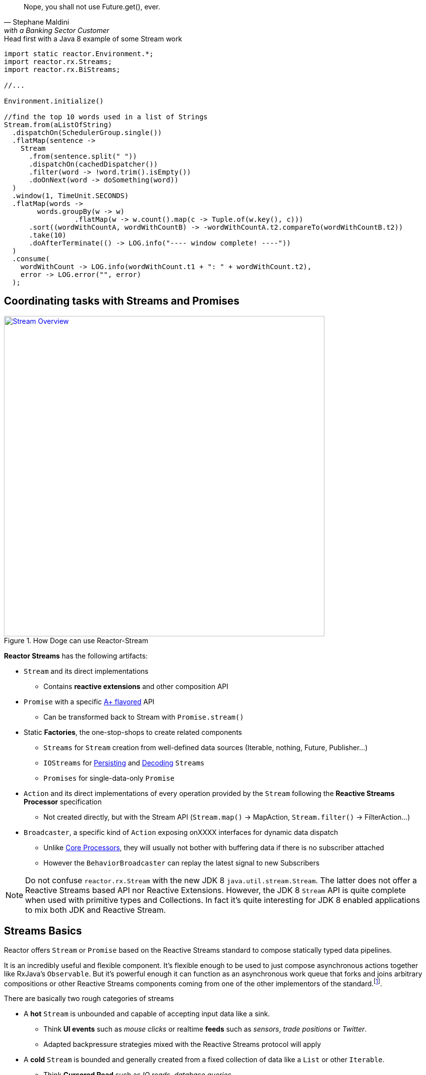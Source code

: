 :prewrap:

"Nope, you shall not use Future.get(), ever."
-- Stephane Maldini, with a Banking Sector Customer

.Head first with a Java 8 example of some Stream work
[source,java]
----
import static reactor.Environment.*;
import reactor.rx.Streams;
import reactor.rx.BiStreams;

//...

Environment.initialize()

//find the top 10 words used in a list of Strings
Stream.from(aListOfString)
  .dispatchOn(SchedulerGroup.single())
  .flatMap(sentence ->
    Stream
      .from(sentence.split(" "))
      .dispatchOn(cachedDispatcher())
      .filter(word -> !word.trim().isEmpty())
      .doOnNext(word -> doSomething(word))
  )
  .window(1, TimeUnit.SECONDS)
  .flatMap(words ->
    	words.groupBy(w -> w)
        	 .flatMap(w -> w.count().map(c -> Tuple.of(w.key(), c)))
      .sort((wordWithCountA, wordWithCountB) -> -wordWithCountA.t2.compareTo(wordWithCountB.t2))
      .take(10)
      .doAfterTerminate(() -> LOG.info("---- window complete! ----"))
  )
  .consume(
    wordWithCount -> LOG.info(wordWithCount.t1 + ": " + wordWithCount.t2),
    error -> LOG.error("", error)
  );
----

[[streams]]
== Coordinating tasks with Streams and Promises

.How Doge can use Reactor-Stream
image::images/streams-overview.png[Stream Overview, width=650, align="center", link="images/streams-overview.png"]


*Reactor Streams* has the following artifacts:

****
* `Stream` and its direct implementations
** Contains *reactive extensions* and other composition API
* `Promise` with a specific https://promisesaplus.com[A+ flavored] API
** Can be transformed back to Stream with `Promise.stream()`
* Static *Factories*, the one-stop-shops to create related components
** `Streams` for `Stream` creation from well-defined data sources (Iterable, nothing, Future, Publisher...)
** `IOStreams` for <<streams.adoc#streams-persistent, Persisting>> and <<core-codec#core-codecs, Decoding>> `Streams`
** `Promises` for single-data-only `Promise`
* `Action` and its direct implementations of every operation provided by the `Stream` following the *Reactive Streams Processor* specification
** Not created directly, but with the Stream API (`Stream.map()` -> MapAction, `Stream.filter()` -> FilterAction...)
* `Broadcaster`, a specific kind of `Action` exposing onXXXX interfaces for dynamic data dispatch
** Unlike <<core-processor#core-processor,Core Processors>>, they will usually not bother with buffering data if there is no subscriber attached
** However the `BehaviorBroadcaster` can replay the latest signal to new Subscribers
****

[NOTE]
Do not confuse `reactor.rx.Stream` with the new JDK 8 `java.util.stream.Stream`. The latter does not offer a Reactive Streams based API nor Reactive Extensions. However, the JDK 8 `Stream` API is quite complete when used with primitive types and Collections. In fact it's quite interesting for JDK 8 enabled applications to mix both JDK and Reactive Stream.

[[streams-basics]]
== Streams Basics
Reactor offers `Stream` or `Promise` based on the Reactive Streams standard to compose statically typed data pipelines.

It is an incredibly useful and flexible component. It's flexible enough to be used to just compose asynchronous actions together like RxJava's `Observable`. But it's powerful enough it can function as an asynchronous work queue that forks and joins arbitrary compositions or other Reactive Streams components coming from one of the other implementors of the standard.footnoteref:[reactive-streams-implementors, including http://akka.io[Akka Streams], http://ratpack.io[Ratpack], and https://github.com/ReactiveX/RxJava[RxJava]].

.There are basically two rough categories of streams
****
* A *hot* `Stream` is unbounded and capable of accepting input data like a sink.
** Think *UI events* such as _mouse clicks_ or realtime *feeds* such as _sensors_, _trade positions_ or _Twitter_.
** Adapted backpressure strategies mixed with the Reactive Streams protocol will apply
* A *cold* `Stream` is bounded and generally created from a fixed collection of data like a `List` or other `Iterable`.
** Think *Cursored Read* such as _IO reads_, _database queries_,
** Automatic Reactive Streams backpressure will apply
****

[NOTE]
====
As seen <<core.adoc#core-dispatchers, previously>>, Reactor uses an `Environment` to keep sets of `Dispatcher` instances around for shared use in a given JVM (and classloader). An `Environment` instance can be created and passed around in an application to avoid classloading segregation issues or the static helpers can be used. Throughout the examples on this site, we'll use the static helpers and encourage you to do likewise. To do that, you'll need to initialize the static `Environment` somewhere in your application.

[source,java]
----
static {
  Environment.initialize();
}
----
====

== Creating Streams and Promises

This is where you start if you are the owner of the data-source and want to just make it Reactive with direct access to various _Reactive Extensions_ and _Reactive Streams_ capacities.

Sometimes it's also a case for expanding an existing *Reactive Stream Publisher* with `Stream` API and we, fortunately, offer one-shot static API to proceed to the conversion.

Extending existing Reactor `Stream` like we do with `IterableStream`, `SingleValueStream` etc is also an incentive option to create a `Publisher` ready source (Stream implements it) injected with Reactor API.

[IMPORTANT]
====
Streams and Promises are relatively inexpensive, our microbenchmark suite succeeds into creating more than 150M/s on commodity hardware.
Most of the Streams stick to the *Share-Nothing* pattern, only creating new immutable objects when required.

Every operation will return a new instance:
[source, java]
----
Stream<A> stream = Stream.just(a);
Stream<B> transformedStream = stream.map(transformationToB);

Assert.isTrue(transformationStream != stream);
stream.subscribe(subscriber1); //subscriber1 will see the data A unaltered
transformedStream.subscribe(subscriber2); //subscriber2 will see the data B after transformation from A.

//Note that these two subscribers will materialize independent stream pipelines, a process we also call lifting
----
====

=== From Cold Data Sources

You can create a `Stream` from a variety of sources, including an `Iterable` of known values, a single value to use as the basis for a flow of tasks, or even from blocking structures such as `Future` of `Supplier`.

.Stream.just()
[source,java]
----
Stream<String> st = Stream.just("Hello ", "World", "!"); // <1>

st.dispatchOn(Environment.cachedDispatcher()) // <2>
  .map(String::toUpperCase) // <3>
  .consume(s -> System.out.printf("%s greeting = %s%n", Thread.currentThread(), s)); // <4>
----
<1> Create a `Stream` from a known value but do not assign a default `Dispatcher`.
<2> `.dispatchOn(Dispatcher)` tells the `Stream` which thread to execute tasks on. Use this to move execution from one thread to another.
<3> Transform the input using a commonly-found convention: the map() method.
<4> Produce demand on the pipeline, which means "start processing now". It's an optimize shortcut for `subscribe(Subscriber)` where the Subscriber just requests Long.MAX_VALUE by default.

[IMPORTANT]
Cold Data Sources will be replayed from start for every fresh Subscriber passed to `Stream.subscribe(Subscriber)`, and, therefore, duplicate consuming is possible.

.Creating pre-determined Streams and Promises
[cols="2,1", options="header"]
|===

|Factory method
|Data Type
2+^.^h|Role

|Stream.<T>empty()
|T
2+|Only emit `onComplete()` once *requested by its Subscriber*.

|Stream.<T>never()
|T
2+|Never emit anything. Useful for keep-alive behaviors.

|Stream.<T, Throwable>error(*Throwable*)
|T
2+|Only emit `onError(Throwable)`.

|Stream.from(*Future<T>*)
|T
2+|Block the `Subscription.request(long)` on the passed `Future.get()` that might emit `onNext(T)` and `onComplete()` otherwise `onError(Throwable)` for any exception.

|Stream.from(*T[]*)
|T
2+|Emit N `onNext(T)` elements everytime `Subscription.request(N)` is invoked. If N == Long.MAX_VALUE, emit everything. Once all the array has been read, emit `onComplete()`.

|Stream.from(*Iterable<T>*)
|T
2+|Emit N `onNext(T)` elements everytime `Subscription.request(N)` is invoked. If N == Long.MAX_VALUE, emit everything. Once all the array has been read, emit `onComplete()`.

|Stream.range(*long*, _long_)
|Long
2+|Emit a sequence of N `onNext(Long)` everytime `Subscription.request(N)` is invoked. If N == Long.MAX_VALUE, emit everything. Once the inclusive upper bound been read, emit `onComplete()`.

|Stream.just(T, _T, T, T, T, T, T, T_)
|T
2+|An optimization over `Stream.from(Iterable)` that just behaves similarly. Also useful to emit Iterable, Array or Future without colliding with the Stream.from() signatures.

|Stream.generate(*Supplier<T>*)
|T
2+|Emit `onNext(T)` from the producing `Supplier.get()` factory everytime `Subscription.request(N)` is called. The demand N is ignored as only one data is emitted. When a null value is returned, emit `onComplete()`.

|Promise.syncTask(Supplier<T>), Promise.task(Supplier<T>)
|T
2+|Emit a single `onNext(T)` and `onComplete()` from the producing `Supplier.get()` on the first `Subscription.request(N)` received. The demand N is ignored.

|Promise.success(*T*)
|T
2+|Emit `onNext(T)` and `onComplete()` whenever a `Subscriber` is provided to `Promise.subscribe(Subscriber)`.

|Promise.<T>error(*Throwable*)
|T
2+|Emit `onError(Throwable)` whenever a `Subscriber` is subscribed is provided to `Promise.subscribe(Subscriber)`.

|===

[[streams-reactivestreams]]
=== From Existing Reactive Publishers

Existing Reactive Streams `Publishers` can very well be from other implementations, including the user ones, or from Reactor itself.

The use cases include:
****
* <<streams.adoc#streams-combine, Combinatory API>> to coordinate various data sources.
* Lazy resource access, reading a Data Source on subscribe or on request, e.g. _Remote HTTP calls_.
* Data-oriented operations such as Key/Value `Tuples Streams`, `Persistent Streams` or Decoding.
* Plain Publisher decoration with `Stream API`
****

.Stream.concat() and Stream.from() in action
[source,java]
----
Processor<String,String> processor = TopicProcessor.create();

Stream<String> st1 = Stream.just("Hello "); // <1>
Stream<String> st2 = Stream.just("World "); // <1>
Stream<String> st3 = Stream.from(processor); // <2>

Stream.concat(st1, st2, st3) // <3>
  .reduce( (prev, next) -> prev + next ) // <4>
  .consume(s -> System.out.printf("%s greeting = %s%n", Thread.currentThread(), s)); // <5>

processor.onNext("!");
processor.onComplete();
----
<1> Create a `Stream` from a known value.
<2> Decorate the core processor with `Stream` API. Note that `Stream.concat()` would have accepted the processor directly as a valid Publisher argument.
<3> Concat the 3 upstream sources (all st1, then all st2, then all st3).
<4> Accumulate the input 2 by 2 and emit the result on upstream completion, after the last complete from st3.
<5> Produce demand on the pipeline, which means "start processing now".

.Creating from available Reactive Streams Publishers
[cols="2,1"]
|===

h|Factory method
|Data Type
2+|Role

2+|

h|Stream.create(*Publisher<T>*)
|T
2+|Only subscribe to the passed `Publisher` when the first `Subscription.request(N)` hits the returned `Stream`.
Therefore, it supports malformed Publishers that do not invoke `Subscriber.onSubscribe(Subscription)` as required per specification.

h|Stream.from(*Publisher<T>*)
|T
2+|A simple delegating `Stream` to the passed `Publisher.subscribe(Subscriber<T>)` argument. Only supports _well formed_ Publishers correctly using the Reactive Streams protocol:

onSubscribe > onNext\* > (onError \| onComplete)

h|Stream.defer(*Supplier<Publisher<T>>*)
|T
2+|A lazy Publisher access using the level of indirection provided by `Supplier.get()` every time `Stream.subscribe(Subscriber)` is called.

h|Stream.generate(*BiConsumer<Long,SubscriberWithContext<T, C>*, _Function<Subscriber<T>,C>, Consumer<C>_)
|T
2+|A Stream generator with explicit callbacks for each `Subscriber` request, start and stop events. similar to `Stream.create(Publisher)` minus the boilerplate for common use.

h|Stream.switchOnNext(*Publisher<Publisher<T>>*)
|T
2+|A Stream alterning in FIFO order between emitted `onNext(Publisher<T>)` from the passed Publisher. The signals will result in downstream Subscriber<T> receiving the next Publisher sequence of `onNext(T)`.
It might interrupt a current upstream emission when the `onNext(Publisher<T>)` signal is received.

h|Stream.concat(*Publisher<T>*, _Publisher<T>*_)

Stream.concat(*Publisher<Publisher<T>>*)
|T
2+|If a Publisher<T> is already emitting, wait for it to `onComplete()` before draining the next pending Publisher<T>. As the name suggests its useful to http://rxmarbles.com/#concat[concat various datasources] and keep ordering right.

h|Stream.merge(*Publisher<T>, Publisher<T>*, Publisher<T>*)

Stream.merge(*Publisher<Publisher<T>>*)
|T
2+|http://rxmarbles.com/#merge[Accept multiple sources] and *interleave* their respective sequence. Order won't be preserved like with `concat`. Demand from a Subscriber will be split between various sources with a minimum of 1 to make sure everyone has a chance to send something.

h|Stream.combineLatest(*Publisher<T1>, Publisher<T2>*, _Publisher<T3-N> x6_, *Function<Tuple2-N, C>*)
|C
2+|http://rxmarbles.com/#combineLatest[Combine most recent emitted elements] from the passed sources using the given aggregating `Function`.

h|Stream.zip(*Publisher<T1>, Publisher<T2>,* _Publisher<T3-N> x6_, *Function<Tuple2-N, C>*)
|C
2+|http://rxmarbles.com/#zip[Combine most recent elements once], every time a source has emitted a signal, apply the given `Function` and clear the temporary aggregate. Effectively it's a flexible _join_ mechanism for multiple types of sources.

h|Stream.join(*Publisher<T>, Publisher<T>*, _Publisher<T> x6_)
|List<T>
2+|A shortcut for zip that only aggregates each complete aggregate in a List matching the order of the passed argument sources.

h|Stream.await(*Publisher<>*, _long, unit, boolean_)
|void
2+|Block the calling thread until `onComplete` of the passed `Publisher`. Optional arguments to tune the timeout and the need to request data as well can be passed. It will throw an exception if the final state is `onError`.

h|IOStream.<K,V>persistentMap(*String*, _deleteOnExit_)
|V
2+|<<streams.adoc#streams-persistent, A simple shortcut over ChronicleStream constructors>>, a disk-based log appender/tailer. The name argument must match an existing persistent queue under /tmp/persistent-queue\[name\].

h|IOStream.<K,V>persistentMapReader(*String*)
|V
2+|<<streams.adoc#streams-persistent, A simple shortcut over ChronicleReaderStream constructors>>, a disk-based log tailer. The name argument must match an existing persistent queue under /tmp/persistent-queue\[name\].

h|IOStream.decode(*Codec<SRC, IN, ?>, Publisher<SRC>*)
|IN
2+|Use <<core.adoc#core-codecs, Codec decoder>> to decode the passed source data type into *IN* type.

h|Promise.when(*Promise<T1>, Promise<T2>*, _Promise<T3-N> x6_)
|TupleN<T1,T2,\*?>
2+|Join all unique results from `Promises` and provide for the new `Promise` with the aggregated `Tuple`.

h|Promise.any(*Promise<T>, Promise<T>*, _Promise<T> x6_)
|T
2+|Pick the first signal available among the passed promises and `onNext(T)` the returned `Promise` with this result.

h|Promise.multiWhen(*Promise<T>, Promise<T>*, _Promise<T> x6_)
|List<T>
2+|Join all unique results from `Promises` and provide for the new `Promise` with the aggregated `List`. The difference with the `when` alternative is that the type of promises must match.

|===

=== From Custom Reactive Publishers

Over time, the Reactor user will become more familiar with *Reactive Streams*. That's the perfect moment to start creating custom reactive data-sources!
Usually the implementor would have to respect the specification and verify his work with the *reactive-streams-tck* dependency.
Respecting the contract requires a *Subscription* and a call to *onSubscribe* + a *request(long)* before sending any data.

However Reactor allows some flexibility to only deal with the message passing part and will automatically provide the buffering *Subscription* transparently,
the difference is demonstrated in the code sample below.

.Stream.create and Stream.defer in action
[source,java]
----
final Stream<String> stream1 = Stream.create(new Publisher<String>() {
  @Override
  public void subscribe(Subscriber<? super String> sub) {
    sub.onSubscribe(new Subscription() { // <1>
      @Override
      public void request(long demand) {
        if(demand == 2L){
          sub.onNext("1");
          sub.onNext("2");
          sub.onComplete();
        }
      }

      @Override
      public void cancel() {
        System.out.println("Cancelled!");
      }
    });
  }
});

final Stream<String> stream2 = Stream.create(sub -> {
  sub.onNext("3"); // <2>
  sub.onNext("4");
  sub.onComplete();
});

final AtomicInteger counterSubscriber = new AtomicInteger();

Stream<String> deferred = Stream.defer(() -> {
  if (counterSubscriber.incrementAndGet() == 1) { // <3>
    return stream1;
  }
  else {
     return stream2;
  }
});

deferred
  .consume(s -> System.out.printf("%s First subscription = %s%n", Thread.currentThread(), s));
deferred
  .consume(s -> System.out.printf("%s Second subscription = %s%n", Thread.currentThread(), s));
----
<1> Create a `Stream` from a custom valid `Publisher` which first calls `onSubscribe(Subscription)`.
<2> Create a `Stream` from a custom malformed `Publisher which skips `onSubscribe(Subscription)` and immediately calls `onNext(T)`.
<3> Create a `DeferredStream` that will alternate source Publisher<T> on each `Stream.subscribe` call, evaluating the total number of Subscribers,

Where to go from here? There are plenty of use cases that can benefit from a custom Publisher:

****
* Reactive Facade to convert any IO call with a matching demand and compose: HTTP calls (read N times), SQL queries (select max N), File reads (read N lines)...
* Async Facade to convert any hot data callback into a composable API: AMQP Consumer, Spring MessageChannel endpoint...
****

Reactor offers some reusable components to avoid the boilerplate checking you would have to do without extending exsiting Stream or `PushSubscription`

* Extending `PushSubscription` instead of implementing `Subscription` directly to benefit from terminal state (PushSubscription.isComplete())
* Using `Flux.create(args)` or `Stream.generate(args)` to use Functional consumers for every lifecycle step
(requested, stopped, started).
* Extending `Stream` instead of implementing `Publisher` directly to benefit from composition API

.Stream.generate, an alternative to create() minus some boilerplate
[source,java]
----
final Stream<String> stream = Stream.generate(
  (demand, sub) -> { // <1>
      sub.context(); // <2>
      if (demand >= 2L && !sub.isCancelled()) {
          sub.onNext("1");
          sub.onNext("2");
          sub.onComplete();
      }
  },
  sub -> 0, // <3>
  sub -> System.out.println("Cancelled!") // <4>
);

stream.consume(s -> System.out.printf("%s greeting = %s%n", Thread.currentThread(), s));
----
<1> Attach a request consumer reacting on `Subscriber` requests and passing the demand and the requesting subscriber.
<2> The _sub_ argument is actually a `SubscriberWithContext` possibly assigned with some initial state shared by all request callbacks.
<3> Executed once on start, this is also where we initialize the optional shared context; every request callback will receive 0 from `context()`
<4> Executed once on any terminal event : *cancel()*, *onComplete()* or *onError(e)*.

A good place to start coding the reactive streams way is to simply look at a more elaborate, back-pressure ready <<recipes.adoc#recipe-filestream, File Stream>>.

=== From Hot Data Sources

If you are dealing with an unbounded stream of data like what would be common with a web application that accepts user input via a REST interface, you probably want to use the "hot" variety of `Stream` in Reactor, which we call a link:/docs/api/index.html?reactor/rx/stream/Broadcaster.html[Broadcaster].

To use it, you simply declare a pipeline of composable, functional tasks on the `Broadcaster` and later call link:/docs/api/reactor/rx/stream/Broadcaster.html#onNext-O-[`Broadcaster.onNext(T)`] to publish values into the pipeline.

[NOTE]
`Broadcaster` is a valid `Processor` and `Consumer`. It's possible to `onSubscribe` a Broadcaster as it's also possible to use it as a `Consumer` delegating `Consumer.accept(T)` to `Broadcaster.onNext(T)`.

.Broadcaster.create()
[source,java]
----
Broadcaster<String> sink = Broadcaster.create(Environment.get()); // <1>

sink.map(String::toUpperCase) // <2>
    .consume(s -> System.out.printf("%s greeting = %s%n", Thread.currentThread(), s)); // <3>

sink.onNext("Hello World!"); // <4>
----
<1> Create a `Broadcaster` using the default, shared `RingBufferDispatcher` as the `Dispatcher`.
<2> Transform the input using a commonly-found convention: the map() method.
<3> `.consume()` is a "terminal" operation, which means it produces demand in Reactive Streams parlance.
<4> Publish a value into the pipeline, which will cause the tasks to be invoked.

[IMPORTANT]
Hot Data Sources will never be replayed. Subscribers will only see data from the moment they have been passed to `Stream.subscribe(Subscriber)`.
An exception applies for `BehaviorBroadcaster` (last emitted element is replayed); `Stream.timer()` and `Stream.period()` will also maintain unique timed cursors but will still ignore backpressure.

[IMPORTANT]
Subscribers will see new data N flowing through a Broadcaster every T+I^N^ *only* after they have subscribed at time T.

.Creating flexible Streams
[cols="3,1,1"]
|===

h|Factory
|Input
|Output
3+|Role

3+|

h|Stream.timer(*delay*, _unit, timer_)
|N/A
|Long
3+|Start a Timer on `Stream.subscribe(Subscriber)` call and emit a single `onNext(0L)` then `onComplete()` once the delay is elapsed. Be sure to pass the optional argument `Timer` if there is no current active `Environment`.
`Subscription.request(long)` will be ignored as no backpressure can apply to a scheduled emission.

h|Stream.period(*period*, _unit, timer_)
|N/A
|Long
3+|Start a Timer on `Stream.subscribe(Subscriber)` call and every period of time emit `onNext(N)` where N is an incremented counter starting from 0. Be sure to pass the optional argument `Timer` if there is no current active `Environment`.
`Subscription.request(long)` will be ignored as no backpressure can apply to a scheduled emission.

h|Stream.<T>switchOnNext()
|Publisher<T>
|T
3+|An `Action` which for the record is also a `Processor`. The `onNext(Publisher<T>)` signals will result in downstream `Subscriber<T>` receiving the next Publisher sequence of `onNext(T)`.
 It might interrupt a current upstream emission when the `onNext(Publisher<T>)` signal is received.

h|Broadcaster.<T>create(_Environment, Dispatcher_)
|T
|T
3+|Create a _hot_ bridge between any context allowed to call `onSubscribe`, `onNext`, `onComplete` or `onError` and a composable sequence of these signals under a `Stream`. If no subscribers are actively registered, next signals might trigger a `CancelException`. The optional `Dispatcher` and `Environment` arguments define where to emit each signal. Finally, a Broadcaster can be subscribed any time to a `Publisher`, like a `Stream`.

h|SerializedBroadcaster.create(_Environment, Dispatcher_)
|T
|T
3+|Similar to `Broadcaster.create()` but adds support for concurrent `onNext` from parallel contexts possibly calling the same broadcaster `onXXX` methods.

h|BehaviorBroadcaster.create(_Environment, Dispatcher_)
|T
|T
3+|Simlar to `Broadcaster.create()` but always replays the last data signal (if any) *and* the last terminal signal (`onComplete()`, `onError(Throwable)`) to the new Subscribers.

h|BehaviorBroadcaster.first(*T*, _Environment, Dispatcher_)
|T
|T
3+|Similar to `BehaviorBroadcaster` but starts with a default value T.


h|Stream.from(*Processor<I, O>*)
|I
|O
3+|A simple delegating `Stream` to the passed `Publisher.subscribe(Subscriber<O>)` argument. Only supports _well formed_ Publishers correctly using the Reactive Streams protocol:

onSubscribe > onNext\* > (onError \| onComplete)


h|Promise.<T>prepare(*Environment, Dispatcher*)

Promise.ready()
|T
|T
3+|Prepare a `Promise` ready to be called *exactly once* by any external context through `onNext`. Since it's a stateful container holding the result of the fulfilled promise, new subscribers will immediately run on the current thread.

|===


[TIP]
====
For Asynchronous broadcasting, always consider a <<core-processor.adoc#core-processor,Core Processor>> alternative to a `Broadcaster`:
****
* A Broadcaster will trigger a http://projectreactor.io/docs/api/reactor/core/processor/CancelException.html[CancelException] if there are no subscribers. A Core `RingBuffer*Processor` will always deliver buffered data to the first subscriber.
* Some `Dispatcher` types that can be assigned to a `Broadcaster` might not support concurrent `onNext`. Use `RingBuffer*Processor.share()` for an alternative, thread-safe, concurrent `onNext`.
* RingBuffer*Processor supports replaying an event canceled in-flight by a downstream subscriber if it's still running on the processor thread. A Broadcaster won't support replaying.
* RingBuffer*Processor are faster than their alternative Broadcaster with a RingBufferDispatcher
* WorkQueueProcessor supports scaling up with the number of attached subscribers.
* *Broadcaster might be promoted to a `Processor` in 2.5 anyway, achieving the same thing and removing the need for the Reactor user to struggle picking between `Processor` and `Broadcaster`*.
****
====

[[wireup]]
=== Wiring up a Stream

Streams operations -- except for a few exceptions like terminal actions and `multicast()` -- will never directly subscribe. Instead they will lazily prepare for subscribe.
This is usually called *lift* in Functional programming.

That basically means the Reactor `Stream` user will explicitely call `Stream.subscribe(Subscriber)` or, alternativly, *terminal* actions such as `Stream.consume(Consumer)` to materialize all the registered operations.
Before that `Actions` don't really exist. We use `Stream.lift(Supplier)` to defer the creation of these Actions until `Stream.subscribe(Subscriber)` is explicitely called.

Once everything is wired, each action maintains an upstream `Subscription` and a downstream `Subscription` and the Reactive Streams contract applies all along the pipeline.

[IMPORTANT]
Usually the terminal actions return a `Control` object instead of `Stream`.
This is an component you can use to request or cancel a pipeline without being inside a `Subscriber` context or implementing the full `Subscriber` contract.

.Wiring up 2 pipelines
[source, java]
----
import static reactor.Environment.*;
import reactor.rx.Streams;
import reactor.rx.Stream;
//...

Stream<String> stream = Stream.just("a","b","c","d","e","f","g","h");

//prepare two unique pipelines
Stream<String> actionChain1 = stream.map(String::toUpperCase).filter(w -> w.equals("C"));
Stream<Long> actionChain2 = stream.dispatchOn(SchedulerGroup.single()).take(5).count();

actionChain1.consume(System.out::println); //start chain1
InterruptableSubscriber<?> c = actionChain2.consume(System.out::println); //start chain2
//...
c.cancel(); //force this consumer to stop receiving data
----

.After Wiring
image::images/wiringup.png[The 2 Pipelines wired, width=650, align="center", link="images/wiringup.png"]

==== Publish/Subscribe
For *Fan-Out* to subscribers from a unified pipeline, `Stream.process(Processor)`, `Stream.multicast()`, `Stream.broadcastOn()` and `Stream.broadcastTo()` can be used.

.Sharing an upstream pipeline and wiring up 2 downstream pipelines
[source, java]
----
import static reactor.Environment.*;
import reactor.rx.Streams;
import reactor.rx.Stream;
//...

Stream<String> stream = Stream.just("a","b","c","d","e","f","g","h");

//prepare a shared pipeline
Stream<String> sharedStream = stream.doOnNext(System.out::println).multicast();

//prepare two unique pipelines
Stream<String> actionChain1 = sharedStream.map(String::toUpperCase).filter(w -> w.equals("C"));
Stream<Long> actionChain2 = sharedStream.take(5).count();

actionChain1.consume(System.out::println); //start chain1
actionChain2.consume(System.out::println); //start chain2
----

.After Wiring a Shared Stream
image::images/broadcast.png[The 3 Pipelines wired, width=650, align="center", link="images/broadcast.png"]


.Operations considered terminal or explicitely subscribing
[cols="2,1"]
|===

h|Stream<T> method
|Return Type
2+|Role

2+|

h|subscribe(*Subscriber<T>*)

_publishOn_
|void
2+|Subscribe the passed *Subscriber<T>* and materialize any pending upstream, wired up lazily (the implicit *lift* for non terminal operation). Note a Subscriber must request data if it expects some. The `dispatchOn` and `publishOn` alternatives provide for signaling `onSubscribe` using the passed `Dispatcher`.

h|consume(_Consumer<T>,Consumer<T>,Consumer<T>_)

_consumeOn_
|Control
2+|Call `subscribe` with a `ConsumerAction` which interacts with each passed `Consumer`, each time the interest signal is detected. It will `request(Stream.capacity())` to the received `Subscription`, which is `Long.MAX_VALUE` by default, which results in unbounded consuming. The `publishOn` and `consumeOn` alternatives provide for signalling `onSubscribe` using the passed `Dispatcher`. Returns a `Control` component to cancel the materialized `Stream`, if necessary. Note that `ConsumeAction` takes care of unbounded recursion if the `onNext(T)` signal triggers a blocking request.

h|consumeLater()
|Control
2+|Similar to `consume` but does not fire an initial `Subscription.request(long)`. The returned `Control` can be used to `request(long)` anytime.

h|batchConsume(*Consumer<T>*, _Consumer<T>, Consumer<T>_, *Function<Long,Long>*)

_batchConsumeOn_
|Control
2+|Similar to `consume` but will request the mapped `Long` demand given the previous demand and starting with the default `Stream.capacity()`. Useful for adapting the demand dynamically due to various factors.

h|adaptiveConsume(*Consumer<T>*, _Consumer<T>, Consumer<T>_, *Function<Stream<Long>,Publisher<Long>>*)

_adaptiveConsumeOn_
|Control
2+|Similar to `batchConsume` but will request the computed sequence of demand `Long`. It can be used to insert flow-control such as `Stream.timer()` to delay demand.

h|next()
|Promise<T>
2+|Return a `Promise<T>` that is actively subscribing to the `Stream`, materializing it, and requesting a single data before unregistering. The immediate next signal `onNext(T)`, `onComplete()` or `onError(Throwable)` will fulfill the promise.

h|toList()
|Promise<List<T>>
2+|Similar to `next()` but will wait until the entire sequence has been produced (`onComplete()`) and pass the accumulated `onNext(T)` in a single `List<T>` fulfilling the returned promise.

h|Stream.toBlockingQueue()
|CompletableBlockingQueue<T>
2+|Subscribe to the `Stream` and return an iterable blocking `Queue<T>` accumulating all `onNext` signals. `CompletableBlockingQueue.isTerminated()` can be used as a condition to exit a blocking `poll()` loop.

h|cache()
|Stream<T>
2+|Turn any Stream into a *Cold* Stream, able to replay all the sequence of signals individually for each Subscriber.
Due to the unbounded nature of the action, you should probably use it only with small(ish) sequences.

h|multicast()

broadcastOn(Environment, Dispatcher)
|Stream<T>
2+|Turn Any Stream into a *Hot* Stream. This will prevent pipeline duplication by immediately materializing the `Stream` and be ready to publish the signal to N Subscribers downstream.
The demand will be aggregated from all child Subscribers.

h|broadcastTo(*Subscriber<T>*)
|Subscriber<T>
2+|An alternative to `Stream.subscribe` which allows method chaining since the returned instance is the same as the passed argument.

h|process(*Processor<T, O>*)
|Stream<O>
2+|Similar to multicast() but accept any given `Processor<T, O>`. A perfect place to introduce <<core-processor.adoc#core-processor, Core Processors>> !


|===

[[stream-capacity]]
=== Setting Capacity

The Reactive Streams standard encourages application developers to set reasonable limits on in-flight data. This prevents components from becoming inundated with more data than they can handle, which causes unpredictable problems throughout an application. One of the core concepts of Reactive Streams is that of "backpressure", or the ability of a pipeline to communicate to upstream components that it can only handle a fixed number of items at a time. A useful term to describe this process of queueing and requesting small chunks of a large volume of data is "microbatching".

Within a Reactor `Stream`, it's possible to microbatch items to limit the amount of data in-flight at any given time. This has distinct advantages in a number of ways, not the least of which is that it limits exposure to data loss by preventing the system from accepting more data than it can afford to lose if the system was to crash.

To limit the amount of data in-flight in a `Stream`, use the link:/docs/api/reactor/rx/Stream.html#capacity-long-[`.capacity(long)`] method.

.Stream.just()
[source,java]
----
Stream<String> st;

st
  .dispatchOn(SchedulerGroup.single())
  .capacity(256) // <1>
  .consume(s -> service.doWork(s)); // <2>
----
<1> Limit the amount of data in-flight to no more than 256 elements at a time.
<2> Produce demand upstream by requesting the next 256 elements of data.

[WARNING]
`capacity` will not affect `consume` actions if the current Stream dispatcher set with `dispatchOn` is a `SynchronousDispatcher.INSTANCE` (default if unset).

[TIP]
We leave as an exercise to the *Reactor User* to study the benefit of setting capacity vs computing dynamic demand with `Stream.adaptiveConsume` or a custom `Subscriber`.

=== Functional Composition

Similar to many other functional libraries, Reactor provides a number of useful methods for composing functions on a `Stream`. You can passively observe values, transform them from one kind to another, filter out values you don't want, buffer values until a size or time trigger is tripped, and many other useful operations.

[IMPORTANT]
These operations are called `Actions`, and they will not <<streams.adoc#wireup,wire up the `Stream` directly>>. They are available on any `Stream` instance, which means <<streams.adoc#streams-basic,you should have one by this stage>>.

****
* `Actions` are `onSubscribe()` in declarative order (left to right), so `stream.actionA().actionB()` will execute actionA first then actionB.
** `onSubscribe()` runs on the parent `Publisher` thread context which can be altered by `publishOn(Dispatcher)` for instance.
* `Actions` `subscribe()` in inverse declarative order (right to left). Whenever `subscribe` is excplicitely called at the end of the pipeline, `subscribe()` propagates backward.
** `subscribe()` synchronously propagates back which might affect stack size use. If that becomes an issue, use a delegate `Processor` that runs `subscribe()` on a `Environment.tailRecurse()` dispatcher. Then `process()` it at any point of the chain.
****

==== Observe

If you want to passively observe data as it passes through the pipeline, then use the `.doOnNext(Consumer)` methods and other `reactor.rx.action.passive` actions.
To observe values, use link:/docs/api/reactor/rx/Stream.html#observe-reactor.fn.Consumer-[.doOnNext(Consumer<? super T>)]. To observe errors without dealing with them definitively, use link:/docs/api/reactor/rx/Stream.html#doOnError-java.lang.Class-reactor.fn.BiConsumer-[.doOnNext(Class<? extends Throwable>, BiConsumer<Object,? extends Throwable>)]. To observe the Reactive Streams complete signal, use link:/docs/api/reactor/rx/Stream.html#doOnComplete-reactor.fn.Consumer-[.doOnComplete(Consumer<Void>)]. To observe the cancel signal, use link:/docs/api/reactor/rx/Stream.html#doOnCancel-reactor.fn.Consumer-[.doOnCancel(Consumer<Void>)]. To observe the Reactive Streams subscribe signal, use link:/docs/api/reactor/rx/Stream.html#observeSubscribe-reactor.fn.Consumer-[.observeSubscribe(Consumer<? super Subscription<T>>)].

.doOnNext(Consumer<T>)
[source,java]
----
Stream<String> st;

st.doOnNext(s -> LOG.info("Got input [{}] on thread [{}}]", s, Thread.currentThread())) // <1>
  .doOnComplete(v -> LOG.info("Stream is complete")) // <2>
  .doOnError(Throwable.class, (o, t) -> LOG.error("{} caused an error: {}", o, t)) // <3>
  .consume(s -> service.doWork(s)); // <4>
----
<1> Passively observe values passing through without producing demand.
<2> Run once all values have been processed and the `Stream` is marked complete.
<3> Run any time an error is propagated.
<4> Produce demand on the pipeline and consume any values.

==== Filter

It's possible to filter items passing through a `Stream` so that downstream actions only see the data you want them to see. Filtering actions can be found under the `reactor.rx.action.filter` package.
The most popular one is the link:/docs/api/reactor/rx/Stream.html#filter-reactor.fn.Predicate-[`.filter(Predicate<T>)`] method.

[NOTE]
Unmatched data will trigger a `Subscription.request(1)` if the stream is actually not unbounded with a previous demand of Long.MAX_VALUE.

.filter(Predicate<T>)
[source,java]
----
Stream<String> st;

st.filter(s -> s.startsWith("Hello")) // <1>
  .consume(s -> service.doWork(s)); // <2>
----
<1> This will only allow values that start with the string `'Hello'` to pass downstream.
<2> Produce demand on the pipeline and consume any values.

==== Limits

A specific application of filters is for setting limits to a `Stream`. Limiting actions can be found under the `reactor.rx.action.filter` package.
There are various ways to tell a Stream<T> its boundary in time, in size and/or on a specific condition.
The most popular one is the link:/docs/api/reactor/rx/Stream.html#take-long-[`.take(long)`] method.


.Stream.take(long)
[source,java]
----
Stream
  .range(1, 100)
  .take(50) // <1>
  .consume(
    System.out::println,
    Throwable::printStackTrace,
    avoid -> System.out.println("--complete--")
  );
----
<1> Only take the 50 first elements then cancel upstream and complete downstream.

==== Transformation

If you want to actively transform data as it passes through the pipeline, then use `.map(Function)` and other `reactor.rx.action.transformation` actions.
The most popular transforming action is link:/docs/api/reactor/rx/Stream.html#map-reactor.fn.Function-[.map(Function<? super I, ? extends O>)].
A few other `Actions` depend on transforming data, especially <<streams.adoc#streams-combine,Combinatory operations>> like `flatMap` or `concatMap`.

.Stream.map(Function<T,V>)
[source,java]
----
Stream
  .range(1, 100)
  .map(number -> ""+number) // <1>
  .consume(System.out::println);
----
<1> Transform each Long into a String.

[[stream-flatmap]]
==== (A)Sync Transformation: FlatMap, ConcatMap, SwitchMap

If you want to execute a distinct pipeline `Stream<V>` or `Publisher<V>` given an actual input data, you can use combinatory actions such as `.flatMap(Function)` and other `reactor.rx.action.combination` actions.

To transform values into a distinct, possibly asynchronous `Publisher<V>`, use link:/docs/api/reactor/rx/Stream.html#map-reactor.fn.Function-[.flatMap(Function<? super I, ? extends Publisher<? extends O>)].
The returned `Publisher<V>` will then be *merged* back to the main flow signaling `onNext(V)`. They are properly removed from the merging action whey they complete.
The difference between flatMap, concatMap and switchOnMap is the *merging strategy*, respectively *Interleave*, *Fully Sequential* and *Partially Sequential* (interrupted by `onNext(Publisher<T>)`).

[IMPORTANT]
The downstream request is split (minimum 1 by merged Publisher)

.Stream.flatMap(Function)
[source,java]
----
Stream
  .range(1, 100)
  .flatMap(number -> Stream.range(1, number).publishOn(SchedulerGroup.io()) ) // <1>
  .consume(
    System.out::println, <2>
    Throwable::printStackTrace,
    avoid -> System.out.println("--complete--")
  );
----
<1> Transform any incoming number into a range of 1-N number merged back and executed on the given Dispatcher.

[[streams-blocking]]
==== Blocking and Promises

Blocking is considered an anti-pattern in *Reactor*. That said, we do offer an appropriate API (Ah AH!) for integration with legacy operations and for testing support.

The Promise API offers a range of *stateful actions* which inspect the current *ready|error|complete* state and, if fulfilled, immediately calls the wired action.

.Stream.toList()
[source,java]
----
Promise<List<Long>> result = Stream
  .range(1, 100)
  .publishOn(SchedulerGroup.io())
  .toList(); // <1>

System.out.println(result.await()); // <2>
result.onSuccess(System.out::println); // <3>
----
<1> Consume the entire sequence on the dispatcher thread given in `publishOn(Dispatcher)` operation.
<2> Block (default 30 Seconds) until `onComplete()` and print only `onNext(List<Long>)`; or, if `onError(e)`, wrap as RuntimeException and re-raise.
<3> Since the promise is already fulfilled, `System.out.println()` will run immediately on the current context.

.Waiting for a Stream or Promise
|===

h|Functional API or Factory method
^.^a|*Role*

|

h|Stream.await(Publisher<?>)
|Block until the passed Publisher `onComplete()` or `onError(e)`, bubbling up the eventual exception.

h|Stream.next()

_with_ Promise.await(), Promise.get()...
|Capture in a Promise the immediate next signal only and `onComplete()` if the signal was a data. `get()` can be used to touch but not wait on the promise to fulfill.

h|Stream.toList()

_with_ Promise.await(), Promise.get()...
|Similar to `next()` but capture the full sequence in a List<T> to fulfill the `Promise<List<T>>` returned.

h|Stream.toBlockingQueue()
|Subscribe to the `Stream` and return an iterable blocking `Queue<T>` accumulating all `onNext` signals. `CompletableBlockingQueue.isTerminated()` can be used as a condition to exit a blocking `poll()` loop.

h|Wiring up Synchronous Streams
|It's not specific to any API, but if the current Stream is dispatched on a `SynchronousDispatcher`, it is actually blocking when a *terminal* action is starting, such as `consume()`.

|===

[[streams-multithreading]]
== Understanding the threading model

One common purpose for *Reactive Streams* and *Reactive Extensions* is to be unopinionated about threading behavior *thanks to the signal callbacks*.
Streams are all about *it will be executed at some point between now and some time T*. Non-concurrent signals may also preserve `Subscriber` from concurrency access (share-nothing),
however, signals and requests can run on 2 asymmetric threads.

By default the `Stream` is assigned with a `SynchronousDispatcher` and will inform its immediate child `Actions` via `Stream.getDispatcher()`.

[IMPORTANT]
Various `Stream` factories, the `Broadcaster`, the `Stream.dispatchOn`  and the terminal `xxxOn` methods might alter the default `SynchronousDispatcher`.

.It is fundamental to understand the three major thread switches available in Reactor Stream:
****
* The `Stream.dispatchOn` action is the only one available under `Stream` that will be dispatching *onError*, *onComplete* and *onNext* signals on the given `Dispatcher`.
** Since an action is a `Processor` it doesn't support concurrent `Dispatcher` such as `WorkQueueDispatcher`.
** `request` and `cancel` will run on the dispatcher as well if in its context already. Otherwise, it will execute after the current dispatch ends.
* The `Stream.publishOn` action will be executing *onSubscribe* only on the passed dispatcher.
** Since the only time the passed `Dispatcher` is called is *onSubscribe*, any dispatcher can be used including the concurrent ones such as `WorkQueueDispatcher`.
** The first `request` might still execute in the *onSubscribe* thread, for instance, with `Stream.consume()` actions.
* Attaching a `Processor` via `Stream.process` for instance can affect the thread too. The `Processor` such as `TopicProcessor` will run the `Subscribers` on its managed threads.
** `request` and `cancel` will run on the processor as well if in its context already.
** `WorkQueueProcessor` will only dispatch *onNext* signals to one `Subscriber` at most unless it has canceled in-flight (replay to a new Subscriber).
****

Since the common contract is to start requesting data *onSubscribe*, `publishOn` is an efficient tool to scale-up streams, particularly unbounded ones.
If a `Subscriber` requests *Long.MAX_VALUE* in *onSubscribe*, it will then be the only request executed and it will run on the dispatcher assigned in `publishOn`.
This is the default behavior for unbounded `Stream.consume` actions.

.Jumping between threads with an unbounded demand
[source,java]
----
Stream
  .range(1, 100)
  .dispatchOn(Environment.SchedulerGroup.single()) // <2>
  .publishOn(SchedulerGroup.io()) // <1>
  .consume(); // <3>
----
<1> Assign an *onSubscribe* work queue dispatcher.
<2> Assign a signal *onNext, onError, onComplete* dispatcher.
<3> Consume the `Stream` *onSubscribe* with `Subscription.request(Long.MAX)`

.publishOn and dispatchOn/process with an unbounded Subscriber
image::images/longMaxThreading.png[Unbounded threading, width=600, align="center", link="images/longMaxThreading.png"]

However, `publishOn` is less useful when more than 1 request will be involved, like in step-consuming with `Stream.capacity(n)`.
The only request executed possibly running on the dispatcher assigned in `publishOn` is the *first one*.

.Jumping between thread with a bounded demand 1
[source,java]
----
Stream
  .range(1, 100)
  .process(TopicProcessor.create()) // <2>
  .publishOn(SchedulerGroup.io()) // <1>
  .capacity(1); // <3>
  .consume(); // <4>
----
<1> Assign an *onSubscribe* work queue dispatcher. Note that it is placed after process as the publishOn will run on the ringBuffer thread on subscriber and we want to alter it to the work dispatcher.
<2> Assign an async signal *onNext, onError, onComplete* processor. Similar to `dispatchOn` behavior.
<3> Assign a `Stream` capacity to 1 so the downstream action adapts
<4> Consume the `Stream` *onSubscribe* with `Subscription.request(1)` and after every 1 *onNext*.

.publishOn and dispatchOn/process with an bounded (demand N < Long.MAX) Subscriber
image::images/nThreading.png[Bounded threading, width=600, align="center", link="images/nThreading.png"]

[[streams-microbatching]]
== MicroBatching

"Better trade your unused CPU and Memory for your overused Latency"
-- Klingon Proverb

After one or two reads of the <<streams.adoc#streams-basics,101 Stream crash intro>>, you courageous hacker are ready for some _quick ROI_.
In effect dispatching efficiently is far away from the only item to check in the *way of millions of messages per sec todo list*.

A common issue in *Distributed Systems* lies in the latency cost over individual vs buffered IO writes.
When such situation arises, *MicroBatching* or _small chunk-processing_ is the action to group individual data operations.
Behind the term `Micro` hides a more concrete behavior named *In Memory*. Since the Speed of Light is still a limitation of systems today, main memory remains cheaper to read than *disk*.

====
Latency Comparison Numbers
--------------------------
L1 cache reference                            0.5 ns
Branch mispredict                             5   ns
L2 cache reference                            7   ns             14x L1 cache
Mutex lock/unlock                            25   ns
Main memory reference                       100   ns             20x L2 cache, 200x L1 cache
Compress 1K bytes with Zippy              3,000   ns
Send 1K bytes over 1 Gbps network        10,000   ns    0.01 ms
Read 4K randomly from SSD*              150,000   ns    0.15 ms
Read 1 MB sequentially from memory      250,000   ns    0.25 ms
Round trip within same datacenter       500,000   ns    0.5  ms
Read 1 MB sequentially from SSD*      1,000,000   ns    1    ms  4X memory
Disk seek                            10,000,000   ns   10    ms  20x datacenter roundtrip
Read 1 MB sequentially from disk     20,000,000   ns   20    ms  80x memory, 20X SSD
Send packet CA->Netherlands->CA     150,000,000   ns  150    ms

Notes
-----
1 ns = 10-9 seconds
1 ms = 10-3 seconds
* Assuming ~1GB/sec SSD

Credit
------
By Jeff Dean:               http://research.google.com/people/jeff/
Originally by Peter Norvig: http://norvig.com/21-days.html#answers
====

`Streams` are sequences of data, so finding boundaries to cut aggregated buffers is an out-of-the-box  API.

.There are two categories for delimitations:
****
* *Buffer* : Concrete boundaries *accumulating* `onNext(T)` inside grouped `List<T>` passed to the child `Subscriber`.
** Used best with external API requiring `Iterable<T>` input argument.
* *Window* : Discrete boundaries *forwarding* `onNext(T)` into distinct `Stream<T>` passed to the child `Subscriber`.
** Used best with accumulators such as `reduce` or any subscriber/action reacting to `onComplete()`.
** Can be combined with `flatMap` or `concatMap` which merge back the individual windows in a common `Stream<T>`
****

=== Into Buffers

Collecting grouped sequences of data `T` into lists `List<T>` serves two main purposes:

****
* Expose a sequence matching the boundary conditions into an `Iterable` structure commonly used by JVM APIs
* Reduce the volume of `onNext(T)` signals, e.g. `buffer(5)` will transform a sequence of 10 elements into a sequence of 2 lists (of 5 elements).
****

[NOTE]
Collecting data incurs an overhead in memory and possibly CPU that should be sized appropriately. Small and timed boundaries are advised to avoid any long-lasting aggregates.

[WARNING]
An `Environment` must be initialized if the timed `buffer()` signatures are used without providing the `Timer` argument.


[source,java]
----
long timeout = 100;
final int batchsize = 4;
CountDownLatch latch = new CountDownLatch(1);

final Broadcaster<Integer> streamBatcher = Broadcaster.<Integer>create(env);
streamBatcher
  .buffer(batchsize, timeout, TimeUnit.MILLISECONDS)
  .consume(i -> latch.countDown());


streamBatcher.onNext(12);
streamBatcher.onNext(123);
Thread.sleep(200);
streamBatcher.onNext(42);
streamBatcher.onNext(666);

latch.await(2, TimeUnit.SECONDS);
----

.Chunk processing with Stream buffers (returning Stream<List<T>>):
|===
h|Stream<T> API
^.^a|*Role*

|

h|buffer(_int_)
|Aggregate until `onComplete()` or the given `int` argument is reached which starts over a new aggregation.

h|buffer(*Publisher<?>*, _Supplier<? extends Publisher<?>>_)
|Aggregate until `onComplete()` or when the first `Publisher<?>` argument emits a signal. The optional `Supplier<? extends Publisher<?>>` supplies a sequence whose first signal will end the linked aggregation. That means overlapping (sliding buffers) and disjointed aggregation can be emitted to the child `Subscriber<List<T>>`.

h|buffer(*Supplier<? extends Publisher<?>>*)
|Aggregate until `onComplete()` or in coordination with a provided `Publisher<?>`. The `Supplier<? extends Publisher<?>>` supplies a sequence whose first signal will end the linked aggregation and start a new one immediately.

h|buffer(*int, int*)
|Aggregate until `onComplete()` or the given *skip* (the second `int` argument) is reached which starts over a new aggregation. The first *size* `int` argument will delimit the maximum number of aggregated elements by buffer. That means overlapping (sliding buffers) and disjointed aggregation can be emitted to the child `Subscriber<List<T>>`.

h|buffer(*long*, TimeUnit, Timer_)
|Aggregate until `onComplete()` or the elapsed *period* (the first `long` argument) is reached, which starts over a new aggregation.

h|buffer(*long, long*, TimeUnit, Timer_)
|Aggregate until `onComplete()` or the given *timeshift* (the second `long` argument) is reached. The *timespan* (the first `long` argument) will delimit the maximum number of aggregated elements by buffer. That means overlapping (sliding buffers) and disjointed aggregation can be emitted to the child `Subscriber<List<T>>`.

h|buffer(*int, long*, _TimeUnit, Timer_)
|A combination of `buffer(int)` *OR* `buffer(long, TimeUnit, Timer)` conditions. It accumulates until the given *size* has been reached or the *timespan* has elapsed.

|===

=== Into Windows

Forwarding grouped sequences of data `T` into a `Stream<T>` serves three main purposes:

****
* Expose a sequence of data `T` to various limited grouped observations and accumulation: metrics, average, flexible aggregate (`Map`, `Tuple`...).
* Parallelizing grouped sequences combined with `dispatchOn` for each generated `Stream<T>` and merging their results back.
* Repeat `onComplete()` for individual grouped sequences, e.g. in <<net.adoc#net-overview,Async IO>> module to delimit a flush.
****


[NOTE]
====
`Stream<T>` windows are slightly less optimized but equivalent aggregating producer than buffer API if combined with the aggregate-all `Stream.buffer()` method:

[source,java]
----
stream.buffer(10, 1, TimeUnit.SECONDS);

//equivalent to
stream.window(10, 1, TimeUnit.SECONDS).flatMap( window -> window.buffer() )
----
====

[WARNING]
An `Environment` must be initialized if the alias for timed `window()` are used without providing the `Timer` argument.

[source,java]
----
//create a list of 1000 numbers and prepare a Stream to read it
Stream<Integer> sensorDataStream = Stream.from(createTestDataset(1000));

//wait for all windows of 100 to finish
CountDownLatch endLatch = new CountDownLatch(1000 / 100);

InterruptableSubscriber<?> controls = sensorDataStream
  .window(100)
  .consume(window -> {
    System.out.println("New window starting");
    window
      .reduce(Integer.MAX_VALUE, (acc, next) -> Math.min(acc, next))
      .doAfterTerminate(endLatch::countDown)
      .consume(i -> System.out.println("Minimum " + i));
  });

endLatch.await(10, TimeUnit.SECONDS);
System.out.println(controls.debug());

Assert.assertEquals(0, endLatch.getCount());
----

.Chunk processing with Stream (returning Stream<Stream<T>>):
|===
h|Stream<T> API
^.^a|*Role*

|

h|window(_int_)
|Forward to a generated `Stream<T>` until `onComplete()` or the given `int` argument is reached which starts over a new `Stream`.

h|window(*Publisher<?>*, _Supplier<? extends Publisher<?>>_)
|Forward to a generated `Stream<T>` until `onComplete()` or when the first `Publisher<?>` argument emits a signal. The optional `Supplier<? extends Publisher<?>>` supplies a sequence whose first signal will end the linked aggregation. That means overlapping (sliding buffers) and disjointed aggregations can be emitted to the child `Subscriber<Stream<T>>`.

h|window(*Supplier<? extends Publisher<?>>*)
|Forward to a generated `Stream<T>`  until `onComplete()` or in coordination with a provided `Publisher<?>`. The `Supplier<? extends Publisher<?>>` supplies a sequence whose first signal will end the linked `Stream<T>` and start a new one immediately.

h|window(*int, int*)
|Forward to a generated `Stream<T>`  until `onComplete()` or the given *skip* (the second `int` argument) is reached which starts over a new `Stream<T>`. The *size* (the first `int` argument) will delimit the maximum number of aggregated elements by buffer. That means overlapping (sliding buffers) and disjointed sequences can be emitted to the child `Subscriber<Stream<T>>`.

h|window(*long*, TimeUnit, Timer_)
|Forward to a generated `Stream<T>` until `onComplete()` or the elapsed *period* (the `long` argument) is reached, which starts over a new `Stream<T>`.

h|window(*long, long*, TimeUnit, Timer_)
|Forward to a generated `Stream<T>`  until `onComplete()` or the given *timeshift* (the second `long` argument) is reached. The *timespan* (the first `long` argument) will delimit the maximum number of aggregated elements by buffer. That means overlapping (sliding buffers) and disjointed sequenced can be emitted to the child `Subscriber<Stream<T>>`.

h|window(*int, long*, _TimeUnit, Timer_)
|A combination of `buffer(int)` *OR* `buffer(long, TimeUnit, Timer)` conditions. It forwards to a generated `Stream<T>` until the given *size* has been reached or the *timespan* has elapsed.

|===

[[streams-backpressure]]
== Backpressure and Overflow

Backpressure is addressed automatically in many  situations with the *Reactive Streams* contract. If a `Subscriber` doesn't request more than it can actually process (e.g. something other than `Long.MAX_VALUE`), the upstream source can avoid sending too much data. With a "cold" `Publisher` this only works when you can stop reading from a source at any time: _How much to read from a socket, How many rows from a SQL query cursor, how many lines from a File, how many elements from an Iterable_...

If the source is *hot*, such as a timer or UI events, or the `Subscriber` might request `Long.MAX_VALUE` on a large dataset, a strategy must be explicitly picked by the developer to deal with *backpressure*.

.Reactor provides a set of APIs to deal with Hot and Cold sequences:
****
* Uncontrolled sequences (Hot) should be actively managed
** By *reducing* the sequence volume, e.g. "sampling"
** By *ignoring* data when the demand exceeds capacity
** By *buffering* data when the demand exceeds capacity
* Controlled sequences (Cold) should be passively managed
** By *lowering demand* from the `Subscriber` or at any point of the `Stream`
** By *gapping demand* with delayed requests
****

A common example used extensively in the *Reactive Extensions* documentation is the *Marble Diagram*. The dual timeline helps visualize when and what is observed in the `Publisher` or `Stream` and in a `Subscriber` (e.g. an `Action`). We will use these diagrams here to emphasize the demand flow, where usually such a diagram details the nature of the transformation like _map_ or _filter_.

image::images/marble/marble-101.png[Marble Diagrams, width=650, align="center", link="images/marble/marble-101.png"]

*Reactor* will automatically provide for an in-memory overflow buffer when the dispatcher or the capacity differs from one action to another. This will not apply to `Core Processors`, which handle the overflow in their own way. Dispatchers can be re-used and *Reactor* must limit the number of dispatches where it can, hence, the in-memory buffer added by `Action` when dispatchers differ.

[source,java]
----
Stream.just(1,2,3,4,5)
  .buffer(3) // <1>
  //onOverflowBuffer()
  .capacity(2) // <2>
  .consume()


Stream.just(1,2,3,4,5)
  .dispatchOn(dispatcher1) // <3>
  //onOverflowBuffer()
  .dispatchOn(dispatcher2) // <4>
  .consume()
----
<1> The buffer operation set capacity(3)
<2> consume() or any downstream action is set with capacity(2), an implicit onOverflowBuffer() is added
<3> A first action running on dispatcher1
<4> A second action running on a different dispatcher2, an implicit onOverflowBuffer() is added

Ultimately the `Subscriber` can request data one by one, limiting the in-flight data to one element all along the pipeline and requesting one more after each successful `onNext(T)`. The same behavior can be obtained with `capacity(1).consume(...)`.

[source,java]
----
Stream.range(1,1000000)
  .subscribe(new DefaultSubscriber<Long>(){ // <1>
    Subscription sub;

    @Override
    void onSubscribe(Subscription sub){
      this.sub = sub;
      sub.request(1); // <2>
    }

    @Override
    void onNext(Long n){
      httpClient.get("localhost/"+n).onSuccess(rep -> sub.request(1)); // <3>
    }
  );
----
<1> Use a `DefaultSubscriber` to avoid implementing all `Subscriber` methods.
<2> Schedule a first demand request after keeping a reference to the subscription.
<3> Use <<net-http.adoc#net-http101, Async HTTP API>> to request more only on successful GET. That will naturally propagate the latency information back to the `RangeStream` `Publisher`. One can imagine then measuring the time difference between two requests and how that gives an interesting insight into the processing and IO latency.

.Controlling the volume of in-flight data
|===

h|Stream<T>
|Role

|

h|subscribe(*Subscriber<T>*)
|A custom `Subscriber<T>` will have the flexibility to request whenever it wishes. It's best to change the size these requests if the `Subscriber` uses blocking operations.

h|capacity(*long*)
|<<streams.adoc#stream-capacity, Set the capacity>> to this `Stream<T>` and all downstream actions.

h|onOverflowBuffer(_CompletableQueue_)
^.^a|Create or use the given `CompletableQueue` to store the overflow elements. Overflow occurs when a `Publisher` sends more data than a `Subscriber` has actually requested. Overflow will be drained over the next calls to `request(long)`.

image::images/marble/marble-overflowbuffer.png[onOverflowBuffer(), width=500, align="center", link="images/marble/marble-overflowbuffer.png"]

h|onOverflowDrop()
^.^a|Ignore the overflowed elements. Overflow occurs when a `Publisher` sends more data than a `Subscriber` has actually requested. Overflow will be drained over the next calls to `request(long)`.

image::images/marble/marble-overflowdrop.png[onOverflowDrop(), width=500, align="center", link="images/marble/marble-overflowdrop.png"]

h|throttleRequest(*long*)
^.^a|Delay downstream `request(long)` and periodically decrement the accumulated demand one by one to request upstream.

image::images/marble/marble-throttle.png[throttleRequest(delay), width=500, align="center", link="images/marble/marble-throttle.png"]

h|requestWhen(*Function<Stream<Long>, Publisher<Long>>*)
^.^a|Pass any downstream `request(long)` to `Stream<Long>` sequence of requests that can be altered and returned using any form of `Publisher<Long>`. The `RequestWhenAction` will subscribe to the produced sequence and immediately forward `onNext(Long)` to the upstream `request(long)`. It behaves similarly to `adaptiveConsume` but can be inserted at any point in the `Stream` pipeline.

image::images/marble/marble-requestwhen.png[requestWhen(requestMapper), width=500, align="center", link="images/marble/marble-requestwhen.png"]

h|batchConsume(*Consumer<T>*, _Consumer<T>, Consumer<T>_, *Function<Long,Long>*)

_batchConsumeOn_
|Similar to `consume` but will request the mapped `Long` demand given the previous demand and starting with the default `Stream.capacity()`. Useful for adapting the demand from various factors.

h|adaptiveConsume(*Consumer<T>*, _Consumer<T>, Consumer<T>_, *Function<Stream<Long>,Publisher<Long>>*),

_adaptiveConsumeOn_
|Similar to `batchConsume` but will request the computed sequence of demand `Long`. It can be used to insert flow-control such as `Stream.timer()` to delay demand.  The `AdaptiveConsumerAction` will subscribe to the produced sequence and immediately forwards `onNext(Long)` to the upstream `request(long)`.

h|process(*Processor<T, ?>*)
|Any `Processor` can also take care of transforming the demand or buffer. It is worth checking into the behavior of the specific `Processor` implementation in use.

h|_All_ filter(_arguments_), take(_arguments_), takeWhile(_arguments_)...
|All limit operations can be used to proactively limit the volume of a `Stream`.

h|buffer(_arguments_), reduce(_arguments_), count(_arguments_)...
|All aggregating and metrics operations can be used to proactively limit the volume of a `Stream`.

h|_All_ sample(_arguments_), sampleFirst(_arguments_)
|Reduce the volume of a `Stream<T>` by selecting the last (or the first) `onNext(T)` signals matching the given conditions. These conditions can be timed, sized, timed or sized, and interactive (event-driven).

h|zip(_arguments_), zipWith(_arguments_)
|Reduce the volume of N `Stream<T>` to the least signals producing zipped `Publisher`. The aggregated signals from each `Publisher` can be used to produce a distinct value from the N most recent upstream `onNext(T)`.

|===

[[streams-combine]]
== Combinatory Operations

Combining `Publishers` allows for coordination between multiple *concurrent sequences* of data.
They also serve the purpose of <<streams.adoc#stream-flatmap,asynchronous transformations>>, with the resulting sequences being merged.

Coordinating in a non-blocking way will free the developer from using `Future.get()` or `Promise.await()`, a perilous task when it comes to more than one signal. Being non-blocking means that distinct pipelines won't wait on anything other than `Subscriber` demand. The `Subscriber` requests will be split, with a minimum request of one for each merged `Publisher`.

Merging actions are modeled in `FanInAction` and take care of concurrent signaling with a *thread-stealing* `SerializedSubscriber` proxy to the delegate `Subscriber`. For each signal it will verify if the correct thread is already running the delegate `Subscriber` and rescheduling the signal if not. The signal will then be polled when the busy thread exits `Subscriber` code, possibly running the signal in a different thread than originally produced on.

[WARNING]
<<streams.adoc#streams-backpressure,Reducing the demand volume>> before using `flatMap` might be a good or a bad idea. In effect, it doesn't deserve the merging action to subscribe to many parallel `Publisher` if it can't actually process them all. However, it limiting the parallel `Publisher` size might also not give a chance to faster `Publisher` pending a request to be delivered.

.Stream.zipWith(Function)
[source,java]
----
Stream
  .range(1, 100)
  .zipWith( Stream.generate(System::currentTimeMillis), tuple -> tuple ) // <1>
  .consume(
    tuple -> System.out.println("number: "+tuple.getT1()+" time: "+tuple.getT2()) , // <2>
    Throwable::printStackTrace,
    avoid -> System.out.println("--complete--")
  );
----
<1> "Zip" or aggregate the most recent signal from `RangeStream` and the passed `SupplierStream` providing current time
<2> "Zip" produces tuples of data from each zipped `Publisher` in the declarative order (left to right, _stream1.zipWith(stream2)_).

.Combining Data Sources
|===

h|Functional API or Factory method
|Role

|

h|Stream.flatMap(Function<T, Publisher<V>>)
|An <<streams.adoc#stream-flatmap,Async transformation>> is a typed shortcut for `map(Function<T, Publisher<V>>).merge()`.

The mapping part produces a `Publisher<V>` eventually using the passed data `T`, a common pattern used in <<streams.adoc#streams-microservice, MicroService architecture>>.

The merging part transforms the sequence of produced `Publisher<V>` into a sequence of `V` by _safely_ subscribing in parallel to all of them. There is no ordering guaranteed, it is *interleaved* sequence of `V`. All merged `Publisher<T>` must complete before the `Subscriber<T>` can complete.

h|Stream.switchOnNext(Publisher<Publisher<T>>)
|A Stream alternating in FIFO order between emitted `onNext(Publisher<T>)` from the passed Publisher. The signals will result in downstream Subscriber<T> receiving the next Publisher sequence of `onNext(T)`.
It might interrupt a current upstream emission when the `onNext(Publisher<T>)` signal is received.
All merged `Publisher<T>` must complete before the `Subscriber<T>` can complete.

h|Stream.merge(Publisher<T>, _Publisher<T> x7_)

Stream.merge(Publisher<Publisher<T>>)

Stream.mergeWith(Publisher<T>)

Stream.merge()
|Transform upstream sequence of `Publisher<T>` into a sequence of `T` by _safely_ subscribing in parallel to all of them. There is no ordering guaranteed, it is *interleaved* sequence of `T`. If the arguments are directly `Publisher<T>` like in `Stream.mergeWith(Publisher<T>)` or `Stream.merge(Publisher<T>, Publisher<T>)`, the `MergeAction` will subscribe to them directly and size more efficiently (known number of parallel upstreams). All merged `Publisher<T>` must complete before the `Subscriber<T>` can complete.

h|Stream.concat(Publisher<T>, _Publisher<T> x7_)

Stream.concat(Publisher<Publisher<T>>)

Stream.concatWith(Publisher)

Stream.startWith(Publisher)
|Similar to `merge()` actions but if a Publisher<T> is already emitting, wait for it to `onComplete()` before draining the next pending Publisher<T>. The sequences will be subscribed in declarative order, from left to right, e.g. `stream1.concatWith(stream2)` or with the argument given in `stream2.startWith(stream1)`.

h|Stream.combineLatest(Publisher<T>, _Publisher<T> x7_, Function<Tuple,V>)

Stream.combineLatest(Publisher<Publisher<T>>, Function<Tuple,V>)
|Combine the most recent `onNext(T)` signal from each distinct `Publisher<T>`. Each signal combines until a future `onNext(T)` from its source `Publisher<T>` replaces it. *After* all `Publisher<T>` have emitted at least one signal, the given combinator function will accept all recent signals and produce the desired combined object. If any `Publisher<T>` completes, the downstream `Subscriber<T>` will complete.

h|Stream.zip(Publisher<T>, _Publisher<T> x7_, Function<Tuple,V>)

Stream.zip(Publisher<Publisher<T>>, Function<Tuple,V>)

Stream.zipWith(Publisher<T>, Function<Tuple2,V>)
|Combine the most recent `onNext(T)` signal from each distinct `Publisher<T>`. Each signal combines only once. *Every time* all `Publisher<T>` have emitted one signal, the given zipper function will receive them and produce the desired zipped object. If any `Publisher<T>` completes, the downstream `Subscriber<T>` will complete.

h|Stream.join(Publisher<T>, _Publisher<T> x7_)

Stream.join(Publisher<Publisher<T>>)

Stream.joinWith(Publisher<T>)
|A shortcut for `zip` with a predefined zipper function transforming each most recent `Tuple` into a `List<?>`.

|===

[[streams-microservice]]
== MicroServices

The notion of http://martinfowler.com/articles/microservices.html[MicroService] has been an increasingly popular term over the last years. Simply put, we code software components with a focused purpose to encourage _isolation_, _adapted scaling_ and _reuse_. In fact, it has been over 30 years we use them:

.An example of microservices in Unix
----
history | grep password
----

Even within the boundaries of the application, we can find the similar concept of functional granularity:

.An example of microservices in _imperative_ Java code
[source, java]
----
User rick = userService.get("Rick");
User morty = userService.get("Morty");
List<Mission> assigned = missionService.findAllByUserAndUser(rick, morty);
----

Of course, the application has been widely popular within distributed systems and http://12factor.net[cloud-ready architectures]. When the function is isolated enough, it will depend on N other ones for data access, subroutine calls over the network, posting into message bus, querying an HTTP REST endpoint etc. This is where troubles begin: *the execution flow is crossing multiple context boundaries*. Relatively latency and failure will start to scale up as the system grows in volume and access.

At this point, we can decide to _scale-out_, after all, platforms such as http://www.cloudfoundry.org[CloudFoundry] allow for elastic scaling of JVM apps and beyond. But looking at our CPU and memory use, it didn't seem particularly under pressure. Of course, it was not, each remote call was just blocking the whole service and preventing concurrent user requests to kick in: They are just parked in some thread pool queue. In the meantime the active request was happily seating for a few milliseconds or more waiting for a remote HTTP call socket to actually write, a delay we call *latency* here.

The same applies to errors, we can make applications more resilient (fallbacks, timeouts, retries...) individually first and not rely on _scaling out_. The classic hope is that a replicate microservice will pick up the requests when a load-balancer will detect the failure:

----
Load Balancer: "are you dead ?"
30 sec later
Load Balancer: "are you dead ?"
30 sec later
Load Balancer: "you're dead !"
MicroService "I'am alive !"
----

[discrete]
==== In a Distributed System, coordination pulls a very long string of issues you wish you have never faced.

A `Publisher` like a `Stream` or a `Promise` is ideal to confront *MicroServices* latency and errors. To improve the situation with better error isolation and non-blocking service calls, code has to be designed with these two constraints in mind. To put on your side the best chances for a successful migration story to a Reactive Architecture, you might prefer to work step by step with quick wins and a few adjustments, test and iterate to the next step.

In this section we're going to cover the basics to create a reactive facade gating each costly remote call, build functional services and make them latency-ready.

.Becoming Reactive with Reactor in 3 steps:
****
. Transform target service calls into _unbounded_ `Stream` or `Promise` return types
** Asynchronous switch for Blocking -> Non Blocking conversion
** Error isolation
. Compose services with the *Reactor Stream* API
** Blocking -> Non Blocking coordination
** Parallelize Blocking calls
. Evolve transformed services to backpressure ready `Stream`
** Chunk processing/reading with bounded access
** Optimize IO operations with Microbatching
****

.Common Actions at play when reading remote resources
|===

h|Functional API or Factory method
|Role

|

h|Stream.create(Publisher), Stream.defer(Supplier), Stream.from(Publisher), Stream.generate(Supplier)
|Protecting resource access with a `Publisher` is encouraged. A few <<streams.adoc#streams-basics, Stream factories>> will be particularly useful. The point of creating a `Publisher` is to only `onNext(T)` when the data is ready such as in an IO callback. The read should be triggered by a `Subscriber` request if possible to implement a form of backpressure.

h|Stream.timeout(_arguments_)
|Accessing an external resource, especially remote, should always be limited in time to become more resilient to external conditions such as network partitions. Timeout operations can fallback to another `Publisher` for alternative  service call or just `onError(TimeoutException)`. The timer resets each time a fresh `onNext(T)` is observed.

h|Stream.take(_arguments_)
|Similar to `timeout()`, a need to scope in size an external resource is a common one. It's also useful to fully trigger a pipeline including `onComplete()` processing.

h|Stream.flatMap(Function<T,Publisher<V>)
|An <<streams.adoc#stream-flatmap,Async transformation>> that produces a `Publisher<V>` eventually using the passed data `T`, the ideal place to hook in a call to another service before resuming the current processing.

The sequence of produced `Publisher<V>` will flow in the `Subscriber` into a sequence of `V` by _safely_ subscribing in parallel.

h|Stream.publishOn(Dispatcher), Stream.dispatchOn(Dispatcher), _Core Processors_
a|<<streams.adoc#streams-multithreading,Threading control>> is strategic:

****
* Slow MicroService, low volume or low throughput, e.g. HTTP GET -> `publishOn(workQueueDispatcher())` to scale-up concurrent service calls.
* Fast MicroService, high volume or high throughput, e.g. Message Bus -> `dispatchOn(SchedulerGroup.single())` or `RingBufferXXXProcessor.create()` to scale up message-dispatching.
****

|===

[[streams-microservice-start]]
=== Creating Non-Blocking Services

The first step is to isolate the microservice access. Instead of returning a type `T` or `Future<T>`, we will now start using `Publisher<T>` and specifically `Stream<T>` or `Promise<T>`. The immediate benefit is we don't need to worry anymore about error handling and threading (yet): Errors are propagated in `onError` calls (no bubble up), threading might be tuned later, for instance using `dispatchOn`. The additional bonus is we get to make our code more _functional_. It also works nicely with Java 8 Lambdas! The target will be to reduce control brackets noise (if, for, while...) and limit more the need for sharing context. Ultimately our target design will encourage streaming over polling large datasets: functions will apply to a sequence, result by result, avoiding loop duplication.

[IMPORTANT]
We prefer to use the implementation artifacts and not `Publisher<T>` to get compile-time access to all the *Reactor Stream* API unless we want to be API agnostic (a possible case for library developers). `Stream.from(Publisher<T>)` will do the trick anyway to convert such generic return type into a proper `Stream<T>`.

.Evolving to reactive microservices, part 1, error isolation and non-blocking in some UserService
[cols="1,1"]
|===
^.^h|The Not So Much Win
^.^h|The Win
a|

[source,java]
----
//...

public User get(String name)
throws Exception {
  Result r = userDB.findByName(name);
  return convert(r);
}

public List<User> allFriends(User user)
throws Exception {
  ResultSet rs = userDB.findAllFriends(user);
  return convertToList(r);
}

public Future<List<User>> filteredFind(String name)
throws Exception {
  User user = get(name);
  if(user == null \|\| !user.isAdmin()){
    return CompletedFuture.completedFuture(null);
  } else {
    //could be in an async thread if wanted
    return CompletedFuture.completedFuture(allFriends(user));
  }
}
----

a|

[source,java]
----
//...

public Promise<User> get(final String name) {
  return Promises
    .task( () -> userDB.findByName(name))
    .timeout(3, TimeUnit.Seconds)
    .map(this::convert)
    .publishOn(workDispatcher());
}

public Stream<User> allFriends(final User user)  {
  return Stream
    .defer(() ->
      Stream.just(userDB.findAllFriends(user)))
    .timeout(3, TimeUnit.Seconds)
    .map(this::convertToList)
    .flatMap(Streams::from)
    .dispatchOn(cachedDispatcher());
    .publishOn(workDispatcher());
}

public Stream<User> filteredFind(String name){
    return get(name)
      .stream()
      .filter(User::isAdmin)
      .flatMap(this::allFriends);
}
----
2+^.^h|The Result
2+a|

****
* In *all query methods*:
** No more *throws Exception*, it's all passed in the pipeline
** No more control logic, we use predefined operators such as map or filter
** Only return `Publisher` (Stream or Promise)
** Limit blocking queries in time with timeout (can be used later for retrying, fallback etc)
** Use a pooled workDispatcher thread On Subscribe
* In *get(name)*:
** Use of typed *single data* Publisher, or `Promise`.
** On Subscribe, call the *task* callback
* In *allFriends(user)*:
** Use `defer()` to invoke the DB query on the *onSubscribe* thread, lazily
** No backpressure strategy yet and we read all the results in one blocking (but async) call
** We convert returned list into a data stream in FlatMap
** Dispatch each signal on an async dispatcher so downstream processing doesn't negatively impact the read
* In *filteredFind(name)*:
** We convert a `Promise` from first get to a Stream with `stream()`
** We only call allFriends() sub-stream if there is a valid user
** The returned Stream<User> resume on the first allFriend() signal
****

|===



[[streams-microservice-compose]]
=== Composing multiple Services Calls

In this second step, we will expand our thinking to the consuming aspect. In a transition phase, keep in mind that `Stream` can be <<streams.adoc#streams-blocking, blocked using operators>>.

There are two issues to address in target: robustness (network partition tolerance etc) and avoiding to wait for a service before processing another:

.Evolving to reactive microservices, part 2, parallel requests and resiliency in some RickAndMortyService
[cols="1,1"]
|===
^.^h|The Not So Much Win
^.^h|The Win
a|

[source,java]
----
int tries = 0;
while(tries < 3){
  try{
    Future<List<User>> rickFriends =
      userService.fitleredFind("Rick");

    Future<List<User>> mortyFriends =
      userService.fitleredFind("Morty");

    System.out.println(
      rickFriends.get(3, TimeUnit.SECONDS)
      .addAll(
        mortyFriends.get(3, TimeUnit.SECONDS))
    );

  }catch(Exception e){
    if(tries++ >= 3) throw e;
    Thread.sleep(tries*1000);
  }
}
----

a|

[source,java]
----
return Stream.merge(
  userService.filteredFind("Rick"),
  userService.filteredFind("Morty")
)
.buffer()
.retryWhen( errors ->
  errors
  .zipWith(Stream.range(1,3), t -> t.getT2())
  .flatMap( tries -> Stream.timer(tries) )
)
.consume(System.out::println);
----
2+^.^h|The Result
2+a|

****
* `Stream.merge()` is a non-blocking coordinating operation mixing the two queries in one
* `buffer()` will aggregate all results until completion or error (which we timed previously)
* `retryWhen(Function<Stream<Throwable>, Publisher<?>>` will keep re-subscribing if an error is propagated
** `zipWith` will combine errors with a number of tries up to 3 times
** `zipWith` only return the number of tries from the tuple
** `flatMap` + `Stream.timer(long)` convert each try into a delayed signal (seconds by default)
** Each time a signal is sent by this returned `Publisher`, cancel and subscribe again, until an `onComplete` or `onError` is sent.
** `flatMap` only completes if the internal timer AND the upstream have completed, so after the range of 3 or after errors sequence itself terminates.
****

|===


[[streams-microservice-backpressure]]
=== Supporting Reactive Backpressure

In this last step, we pay a visit to the _UserService.allFriends_ query which is right now polling entire datasets from Database.

.Evolving to reactive microservices, part 3, backpressure in UserService.allFriends
[cols="1,1"]
|===
^.^h|The Win
^.^h|The Epic Win
a|

[source,java]
----
return Stream
  .defer(() ->
    Stream.just(userDB.findAllFriends(user)))
  .timeout(3, TimeUnit.Seconds)
  .map(this::convertToList)
  .flatMap(Streams::from)
  .dispatchOn(cachedDispatcher());
  .publishOn(workDispatcher());

//Consuming in RickAndMortyService
//looks like
stream
  .buffer()
  .consume(System.out::println);
----

a|

[source,java]
----
return Stream
  .generate(
    (demand, sub) -> {
      ResultSet rs = sub.context();
      long cursor = 0l;

      while(rs.hasNext()
        && cursor++ < demand
        && !sub.isCancelled()){

        sub.onNext(rs.next());
      }

      if(!rs.hasNext()){
        sub.onComplete();
      }
    },
    sub -> userDB.findAllFriends(user),
    resultSet -> resultSet.close()
  )
  .timeout(3, TimeUnit.Seconds)
  .map(this::convert)
  .dispatchOn(cachedDispatcher());
  .publishOn(workDispatcher());

//Consuming in RickAndMortyService
//looks like
stream
  .buffer(5, 200, TimeUnit.MILLISECONDS)
  .consume(System.out::println);

----
2+^.^h|The Result
2+a|

****
* Yes it's more verbose…
* …But now we stream result by result from the query (could have used pagination with SQL limits as well).
* `Stream.generate` is a `Flux` which intercepts requests, start and stop.
** The request consumer gives precisely how many elements a subscriber is ready to receive.
** The request consumer receives a `SubscriberWithContext` delegating to the real `Subscriber`, it gives access to shared context and cancel status.
** We send at most as many individual _Result_ as demanded
** We complete when the query read is fully processed
* Since the data is individual now, convertToList is unnecessary, replaced with convert
* The Consuming aspect can start using tools such as `capacity(long)` or `buffer(int)` to batch consume the request 5 by 5.
** As a result, the flow will be perceived faster because we don't print after every row has been read
** We add a time limit to the batch since it might not match the size
****

[NOTE]
It's important to balance the use of stateful `Iterable<T>` like `List<T>` vs individual streaming `T`. A `List` might incur at some point more latency since we take more time to create it. It's also not playing that well in favor of resiliency since it's a whole batch we can lose if a fatal error occurs. Finally, streaming `T` data makes sizing demand more predictable because we can score individual signals instead of batches of signals.

|===

[[streams-errors]]
== Error Handling

Since error isolation is an important part of the *Reactive* contract, `Stream` API is equipped to build fault tolerant pipelines or service call.

Error isolation comes simply by preventing `onNext`, `onSubscribe` and `onComplete` callbacks to bubble up any exception. Instead, they are passed to the `onError` callback and propagated downstream. A few `Action` can react passively or actively on such signal, e.g. `when()` will just observe errors and `onErrorResumeNext()` will switch to a fallback `Publisher`.

****
Inverting the propagation to the consuming side instead of bubbling up to the producer side is the reactive pattern to isolate the data producer from the pipeline errors and keep producers alive and happy.
****

In the end, the last `Subscriber` in the chain will be notified with the `onError(t)` callback method. If that `Subscriber` is a `ConsumerAction` for instance, Reactor will re-route an error if no _errorConsumer_ callback has been assigned using `Stream.consume(dataConsumer, errorConsumer)`. The route will trigger the current `Environment` error journal if set, which by default uses SLF4J to log errors.

****
*Reactor* also distinguishes *fatal exceptions* from normal ones, specially during `onSubscribe` process. These exceptions will not be isolated nor passed downstream to the subscriber(s):

* CancelException
** Happens if no subscriber is available during `onNext` propagation, e.g. when a subscriber asynchronously canceled during `onNext` emission
** Use the JVM property *-Dreactor.trace.cancel=true* to enable verbose CancelException and logging in Environment default journal. If not set, Environment will not report these exceptions and there won't be any stacktrace associated neither.
* Exceptions.UpstreamException
** Happens when Reactor defines an unrecoverable situation like a scheduling on `Timer` not matching the resolution.
* JVM unsafe exceptions:
** StackOverflowError
** VirtualMachineError
** ThreadDeath
** LinkageError
****

A good practice as seen in various sections is to set time limits explicitly, so `timeout()` + `retry()` will be your best mates especially to protect against network partitioning. The more data flows in the `Stream` the better it should be able to auto-heal to keep a good service availability.

[IMPORTANT]
In Reactive Streams, at most one error can traverse a pipeline, so you can't really double `onError(e)` a `Subscriber`, in theory. In practice we implemented the _Rx_ operators `retry()` and `retryWhen()` that will cancel/re-subscribe `onError`. That means we still respect the contract as an entirely new pipeline will be materialized transparently, with fresh action instances. That also means stateful `Action` like `buffer()` should be used with caution in this scenario since we just de-reference them, their state might be lost. We are working on alternatives, one of them involving external persistence for safe stateful `Actions`. A glimpse of that can be read in the <<streams.adoc#streams-persistent, related section>>.

.Fallback cascade fun
[source,java]
----
Broadcaster<String> broadcaster = Broadcaster.create();

Promise<List<String>> promise =
    broadcaster
        .timeout(1, TimeUnit.SECONDS, Stream.fail(new Exception("another one!"))) // <1>
        .onErrorResumeNext(Stream.just("Alternative Message")) // <2>
        .toList();

broadcaster.onNext("test1");
broadcaster.onNext("test2");
Thread.sleep(1500);

try {
  broadcaster.onNext("test3");
} catch (CancelException ce) {
  //Broadcaster has no subscriber, timeout disconnected the pipeline
}

promise.await();

assertEquals(promise.get().get(0), "test1");
assertEquals(promise.get().get(1), "test2");
assertEquals(promise.get().get(2), "Alternative Message");
----
<1> `TimeoutAction` can fallback when no data is emmited for the given time period, but in this case it will just emit another Exception...
<2> ...However, we are lucky to have `onErrorResumeNext(Publisher)` to catch this exception and actually deliver some String payload

Another classic example of fault-tolerant pipeline can be found in <<recipes.adoc#recipes-circuitbreaker, Recipes Section>>.


.Handling errors
|===

h|Stream<T> API
|Role

|

h|doOnError(Class<Throwable>, Consumer<Throwable>)
|Observe specific exception types (and their hierarchy) coming from `onError(Throwable)`.

h|oberveError(Class<Throwable>, BiConsumer<Object,Throwable>)
|Similar to `when` but allows introspection of the failing `onNext(Object)` if any when the exception originally rose.

h|onErrorReturn(_Class<Throwable_, Function<Throwable,T>)
|Provide a fallback signal `T` given an exception matching the passed type otherwise any exception. Commonly use in self-healing services.

h|onErrorResume(_Class<Throwable_, Publisher<T>)
|Provide a fallback sequence of signal `T` given an exception matching the passed type otherwise any exception. Commonly use in self-healing services.

h|materialize() _dematerialize()_
|Transform upstream signal into `Signal<T>`, and treat them as `onNext(Signal<T>)` signals. The immediate effect: it swallows error and completion signals, so it's an effective way to process errors. Once errors are processed we can still run them by transforming the `Signal<T>` into the Reactive Streams right callback via `dematerialize()`.

h|retry(_int, Predicate<Throwable_)
|Cancel/Re-Subscribe the parent `Stream` up to the optional _tries_ argument and matching the passed `Predicate` if provided.

h|retryWhen(Function<Stream<Throwable>,Publisher<?>>)
|Cancel/Re-Subscribe the parent `Stream` when the returned `Publisher` from the passed `Function` emits `onNext(Object)`. The function is called once on subscribe and the generated `Publisher` is subscribed. If the `Publisher` emits `onError(e)` or `onComplete()`, they will be propagated downstream. The `Function` receives a single `Stream` of errors which have occurred in any subscribed pipeline. Can be combined with *counting* and *delaying* actions to provide for bounded and exponential retry strategies.

h|recover(Class<Throwable>, Subscriber<Object>)
|A `retryWhen()` shortcut to re-subscribe parent Publisher if the `onError(Throwable)` matches the given type. On recovery success, the passed `Subscriber` argument will receive the `onNext(Object)` that was the root signal associated with the exception, if any.

h|ignoreError(_Predicate<Throwable>_)
|Transform the matching `onError(Throwable)` signals into `onComplete()`. If no argument has been provided, just transform any error into completion.

h|*throw* CancelException
|That might be the only time we will mention anything related to exception bubbling up. However throwing `CancelException.INSTANCE` in any `onNext(T)` callback is a simple way to *no-ack* an incoming value and inform colocated (within the same thread stack) Publishers like *Core Processor* they might have to re-schedule this data later.

|===

[[streams-persistent]]
== Persisting Stream Data

Not everything has to be in-memory and `Reactor` has started a story to integrate (optional dependency) with https://github.com/OpenHFT/Chronicle-Queue[Java Chronicle].

[source,java]
----
return Stream.merge(
  userService.filteredFind("Rick"),
  userService.filteredFind("Morty")
)
.buffer()
.retryWhen( errors ->
  errors
  .zipWith(Stream.range(1,3), t -> t.getT2())
  .flatMap( tries -> Stream.timer(tries) )
)
.consume(System.out::println);
----

.Persisting signals safely
|===

h|Functional API or Factory method
|Role

|

h|Stream.onOverflowBuffer(CompletableQueue)
|

h|IOStream.persistentMapReader()
|

h|IOStream.persistentMap()
|

|===

[[streams-analytics]]
== Analytics

Metrics and other stateful operations are fully part of the `Stream` API. Users familiar with `Spark` will recognize some method names in fact. `ScanAction` also offers a popular accumulating functional contract with `reduce()` and `scan()`.

.Playing with metrics and key/value data
[source,java]
----
Broadcaster<Integer> source = Broadcaster.<Integer> create(Environment.get());
long avgTime = 50l;

Promise<Long> result = source
    .throttleRequest(avgTime) // <1>
    .elapsed() // <2>
    .nest() // <3>
    .flatMap(self ->
            self.groupBy(w -> w.t1)
                .flatMap(w -> w.count().map(c -> Tuple.of(w.key(), c))) // <4>
    )
    .sort((a,b) -> a.t1.compareTo(b.t1)) // <5>
    .log("elapsed")
    .reduce(-1L, (acc, next) ->
            acc > 0l ? ((next.t1 + acc) / 2) : next.t1 // <6>
    )
    .next(); // <7>

for (int i = 0; i < 10; i++) {
  source.onNext(1);
}
source.onComplete();
----
<1> Slow down incoming `Subscriber` request to one every ~50 milliseconds, polling waiting data one by one.
<2> Produce a `Tuple2` of *Time delta* and *payload* between 2 signals or between `onSubscribe` and the first signal.
<3> Make the current `Stream` available with `onNext` so we can compose it with a `flatMap`.
<4> Accumulate all data until `onComplete()` in internal `Map` keyed with the `Tuple2.t1` and valued by default with `Tuple2.t2`. Next matching keys will provide the previous value and the incoming new `onNext` in the accumulator `BiFunction`. In this case, we only increment the initial payload _1_ by key.
<5> Accumulate all data until `onComplete()` in internal `PriorityQueue` and sort elapsed time _t1_ using the given comparator. After `onComplete()` all data are emitted in order, then complete.
<6> Accumulate until `onComplete` a moving time average defaulting to the first received time.
<7> Take the next and only produced average.

.Output
----
03:14:42.013 [main] INFO  elapsed - subscribe: ScanAction
03:14:42.021 [main] INFO  elapsed - onSubscribe: {push}
03:14:42.022 [main] INFO  elapsed - request: 9223372036854775807
03:14:42.517 [hash-wheel-timer-run-3] INFO  elapsed - onNext: 44,1
03:14:42.518 [hash-wheel-timer-run-3] INFO  elapsed - onNext: 48,1
03:14:42.518 [hash-wheel-timer-run-3] INFO  elapsed - onNext: 49,2
03:14:42.518 [hash-wheel-timer-run-3] INFO  elapsed - onNext: 50,3
03:14:42.518 [hash-wheel-timer-run-3] INFO  elapsed - onNext: 51,3
03:14:42.519 [hash-wheel-timer-run-3] INFO  elapsed - complete: SortAction
03:14:42.520 [hash-wheel-timer-run-3] INFO  elapsed - cancel: SortAction
----

.Operations useful for metrics and other stateful accumulation.
[cols="6,1"]
|===

h|Stream<T> API or Factory method
|Output Type
2+|Role

2+|

h|count()
|Long
2+|Produce the total number of observed `onNext(T)` after observing `onComplete()`. Useful when combined with timed `windows`. Not so useful with sized `windows`, e.g. `stream.window(5).flatMap(w -> w.count())` -> produce 5, awesome.

h|scan(BiFunction<T,T>)
|T
2+|

h|scan(A, BiFunction<A,T>)
|A
2+|

h|reduce(BiFunction<T,T>)
|T
2+|

h|reduce(A, BiFunction<A,T>)
|A
2+|

h|timestamp()
|Tuple2<Long,T>
2+|

h|elapsed()
|Tuple2<Long,T>
2+|

h|materialize() _dematerialize()_
|Signal<T>
2+|Transform upstream signal into `Signal<T>`, and treat them as `onNext(Signal<T>)` signals. The immediate effect: it swallows error and completion signals, so it's an effective way to count errors and completions if the `Stream` is using `retry` or `repeat` API. Once completion and errors are processed we can still run them by transforming the `Signal<T>` into the Reactive Streams right callback via `dematerialize()`.


|===

[[streams-partition]]
== Partitioning
Partition a `Stream` for concurrent, parallel work.

An important aspect of the functional composition approach to reactive programming is that work can be broken up into discreet chunks and scheduled to run on arbitrary Dispatchers. This means you can easily compose a flow of work that starts with an input value, executes work on another thread, and then passes through subsequent transformation steps once the result is available. This is one of the more common usage patterns with Reactor.


[source,java]
----
DispatcherSupplier supplier1 = Environment.newCachedDispatchers(2, "groupByPool");
DispatcherSupplier supplier2 = Environment.newCachedDispatchers(5, "partitionPool");

Stream
    .range(1, 10)
    .groupBy(n -> n % 2 == 0) // <1>
    .flatMap(stream -> stream
            .dispatchOn(supplier1.get()) // <2>
            .log("groupBy")
    )
    .partition(5) // <3>
    .flatMap(stream -> stream
            .dispatchOn(supplier2.get()) // <4>
            .log("partition")
    )
    .dispatchOn(Environment.SchedulerGroup.single()) // <5>
    .log("join")
    .consume();
----
<1> Create at most two streams (odd/even) keyed by 0 or 1 and forward the `onNext(T)` to the matching one.
<2> Add one of the pooled dispatchers for the two emitted `Stream` by previous `GroupByAction`. Effectively this is scaling up a stream by using 2 partitions assigned with their own dispatcher. `FlatMap` will merge the result returned by both partitions, running on one of the two threads, but never concurrently.
<3> Create 5 Streams and forward `onNext(T)` to them in a round robin fashion
<4> Use the second dispatcher pool of 5 to assign to the newly generated streams. The returned sequences will be merged.
<5> Dispatch data on the `Environment.SchedulerGroup.single()`, so neither the first or the second pool. The 5 threads will then be merged under the `Dispatcher` thread

.Output extract
----
03:53:42.060 [groupByPool-3] INFO  groupBy - onNext: 4
03:53:42.060 [partitionPool-8] INFO  partition - onNext: 9
03:53:42.061 [groupByPool-3] INFO  groupBy - onNext: 6
03:53:42.061 [partitionPool-8] INFO  partition - onNext: 4
03:53:42.061 [shared-1] INFO  join - onNext: 9
03:53:42.061 [groupByPool-3] INFO  groupBy - onNext: 8
03:53:42.061 [partitionPool-4] INFO  partition - onNext: 6
03:53:42.061 [shared-1] INFO  join - onNext: 4
03:53:42.061 [groupByPool-3] INFO  groupBy - onNext: 10
03:53:42.061 [shared-1] INFO  join - onNext: 6
03:53:42.061 [groupByPool-3] INFO  groupBy - complete: DispatcherAction
----

.Grouping operations
[cols="6,1"]
|===

h|Stream<T> API
|Output Type
2+|Role

2+|

h|groupBy(Function<T,K>)
|GroupedStream<K,T>
2+|

h|partition(int)
|GroupedStream<K,T>
2+|


h|_All_ window(_arguments_)
|Stream<T>
2+|<<streams.adoc#streams-microbatching, Windows>> are actually for cutting partitions over time, size or coordinated with external signals.


h|process(XXXWorkProcessor)
|T
2+|Since a WorkQueueProcessor distributes the signals to each subscribe, it is an efficient alternative to `partition()` when it's just about scaling-up, not routing.

|===


[[streams-notrx]]
== Other API beyond Rx

In addition to implementing directly the Reactive Streams, some more `Stream` methods not covered differ or are simply not documented by Reactive Extensions.

.Other methods uncovered in the previous use cases.
[cols="6,1,1"]
|===

h|Stream<T> API
|Input Type
|Output Type
3+|Role

3+|

h|after()
|T
|Void
3+|Only consume `onComplete()` and `onError(Throwable)` signals.

h|log(_String_)
|T
|T
3+|Use SLF4J and the given category to log each signal.

h|split
|Iterable<T>
|T
3+|Blocking transformation from `Iterable<T>` to as many `onNext(T)` as available.

h|sort(_int_, Comparator<T>)
|T
|T
3+|Accept up to the given size into an in memory `PriorityQueue`, apply the `Comparator<T>` to sort, and emit all its pending `onNext(T)` signals.

h|combine()
|I
|O
3+a|Scan for the most ancient parent or `Action`, from right to left. As a result, it will create a new `Processor` with the input `onXXXX` signals dispatched to the old action and the output `subscribe` delegated to the current action.

Example:

[source,java]
----
Action<Integer, String> processor = stream
  .filter( i -> i<2 )
  .map(Object::toString)
  .combine();

  processor.consume(System.out::println);
  processor.onNext(1);
  processor.onNext(3);
----

h|keepAlive()
|T
|T
3+|Prevent any `Subscription.cancel()` to propagate from the `Subscriber`.

|Action.debug(), StreamsUtils.debug(Stream)
|A quick
|===
